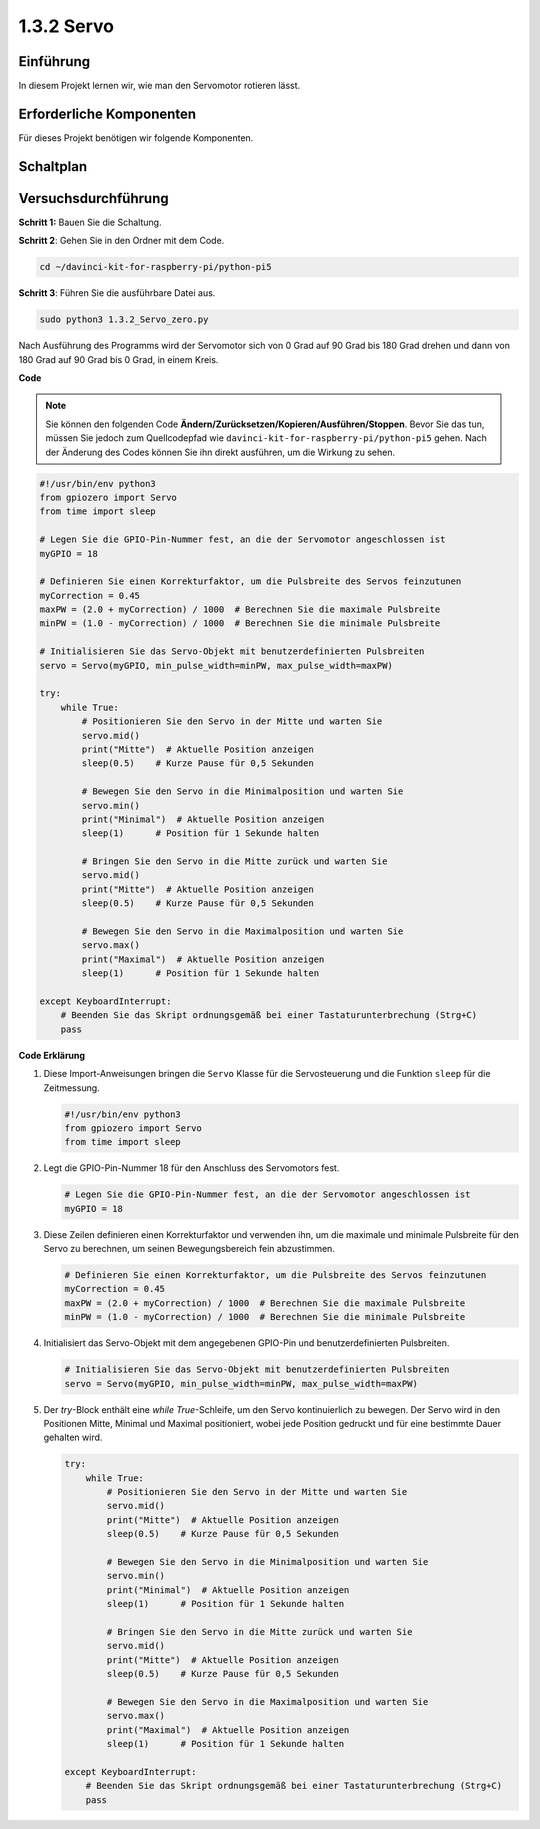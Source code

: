 .. _1.3.2_py_pi5:

1.3.2 Servo
============

Einführung
--------------

In diesem Projekt lernen wir, wie man den Servomotor rotieren lässt.

Erforderliche Komponenten
------------------------------

Für dieses Projekt benötigen wir folgende Komponenten.

.. image:: ../python_pi5/img/1.3.2_servo_list.png



Schaltplan
--------------------

.. image:: ../python_pi5/img/1.3.2_servo_schematic.png


Versuchsdurchführung
-----------------------

**Schritt 1:** Bauen Sie die Schaltung.

.. image:: ../python_pi5/img/1.3.2_Servo_circuit.png

**Schritt 2**: Gehen Sie in den Ordner mit dem Code.

.. raw:: html

   <run></run>

.. code-block::

    cd ~/davinci-kit-for-raspberry-pi/python-pi5

**Schritt 3**: Führen Sie die ausführbare Datei aus.

.. raw:: html

   <run></run>

.. code-block::

    sudo python3 1.3.2_Servo_zero.py

Nach Ausführung des Programms wird der Servomotor sich von 0 Grad auf 90 Grad bis 180 Grad drehen und dann von 180 Grad auf 90 Grad bis 0 Grad, in einem Kreis.

**Code**

.. note::

    Sie können den folgenden Code **Ändern/Zurücksetzen/Kopieren/Ausführen/Stoppen**. Bevor Sie das tun, müssen Sie jedoch zum Quellcodepfad wie ``davinci-kit-for-raspberry-pi/python-pi5`` gehen. Nach der Änderung des Codes können Sie ihn direkt ausführen, um die Wirkung zu sehen.


.. raw:: html

    <run></run>

.. code-block:: python

   #!/usr/bin/env python3
   from gpiozero import Servo
   from time import sleep

   # Legen Sie die GPIO-Pin-Nummer fest, an die der Servomotor angeschlossen ist
   myGPIO = 18

   # Definieren Sie einen Korrekturfaktor, um die Pulsbreite des Servos feinzutunen
   myCorrection = 0.45
   maxPW = (2.0 + myCorrection) / 1000  # Berechnen Sie die maximale Pulsbreite
   minPW = (1.0 - myCorrection) / 1000  # Berechnen Sie die minimale Pulsbreite

   # Initialisieren Sie das Servo-Objekt mit benutzerdefinierten Pulsbreiten
   servo = Servo(myGPIO, min_pulse_width=minPW, max_pulse_width=maxPW)

   try:
       while True:
           # Positionieren Sie den Servo in der Mitte und warten Sie
           servo.mid()
           print("Mitte")  # Aktuelle Position anzeigen
           sleep(0.5)    # Kurze Pause für 0,5 Sekunden

           # Bewegen Sie den Servo in die Minimalposition und warten Sie
           servo.min()
           print("Minimal")  # Aktuelle Position anzeigen
           sleep(1)      # Position für 1 Sekunde halten

           # Bringen Sie den Servo in die Mitte zurück und warten Sie
           servo.mid()
           print("Mitte")  # Aktuelle Position anzeigen
           sleep(0.5)    # Kurze Pause für 0,5 Sekunden

           # Bewegen Sie den Servo in die Maximalposition und warten Sie
           servo.max()
           print("Maximal")  # Aktuelle Position anzeigen
           sleep(1)      # Position für 1 Sekunde halten

   except KeyboardInterrupt:
       # Beenden Sie das Skript ordnungsgemäß bei einer Tastaturunterbrechung (Strg+C)
       pass


**Code Erklärung**

#. Diese Import-Anweisungen bringen die ``Servo`` Klasse für die Servosteuerung und die Funktion ``sleep`` für die Zeitmessung.

   .. code-block:: python

       #!/usr/bin/env python3
       from gpiozero import Servo
       from time import sleep

#. Legt die GPIO-Pin-Nummer 18 für den Anschluss des Servomotors fest.

   .. code-block:: python

       # Legen Sie die GPIO-Pin-Nummer fest, an die der Servomotor angeschlossen ist
       myGPIO = 18

#. Diese Zeilen definieren einen Korrekturfaktor und verwenden ihn, um die maximale und minimale Pulsbreite für den Servo zu berechnen, um seinen Bewegungsbereich fein abzustimmen.

   .. code-block:: python

       # Definieren Sie einen Korrekturfaktor, um die Pulsbreite des Servos feinzutunen
       myCorrection = 0.45
       maxPW = (2.0 + myCorrection) / 1000  # Berechnen Sie die maximale Pulsbreite
       minPW = (1.0 - myCorrection) / 1000  # Berechnen Sie die minimale Pulsbreite

#. Initialisiert das Servo-Objekt mit dem angegebenen GPIO-Pin und benutzerdefinierten Pulsbreiten.

   .. code-block:: python

       # Initialisieren Sie das Servo-Objekt mit benutzerdefinierten Pulsbreiten
       servo = Servo(myGPIO, min_pulse_width=minPW, max_pulse_width=maxPW)

#. Der `try`-Block enthält eine `while True`-Schleife, um den Servo kontinuierlich zu bewegen. Der Servo wird in den Positionen Mitte, Minimal und Maximal positioniert, wobei jede Position gedruckt und für eine bestimmte Dauer gehalten wird.

   .. code-block:: python

       try:
           while True:
               # Positionieren Sie den Servo in der Mitte und warten Sie
               servo.mid()
               print("Mitte")  # Aktuelle Position anzeigen
               sleep(0.5)    # Kurze Pause für 0,5 Sekunden

               # Bewegen Sie den Servo in die Minimalposition und warten Sie
               servo.min()
               print("Minimal")  # Aktuelle Position anzeigen
               sleep(1)      # Position für 1 Sekunde halten

               # Bringen Sie den Servo in die Mitte zurück und warten Sie
               servo.mid()
               print("Mitte")  # Aktuelle Position anzeigen
               sleep(0.5)    # Kurze Pause für 0,5 Sekunden

               # Bewegen Sie den Servo in die Maximalposition und warten Sie
               servo.max()
               print("Maximal")  # Aktuelle Position anzeigen
               sleep(1)      # Position für 1 Sekunde halten

       except KeyboardInterrupt:
           # Beenden Sie das Skript ordnungsgemäß bei einer Tastaturunterbrechung (Strg+C)
           pass
